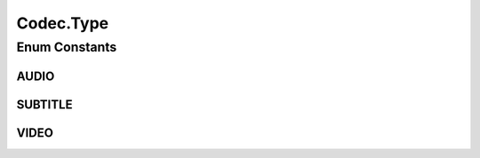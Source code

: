 .. java:import:: com.google.common.base Preconditions

.. java:import:: org.apache.commons.lang3.builder EqualsBuilder

.. java:import:: org.apache.commons.lang3.builder HashCodeBuilder

Codec.Type
==========

.. java:package:: net.bramp.ffmpeg.info
   :noindex:

.. java:type::  enum Type
   :outertype: Codec

Enum Constants
--------------
AUDIO
^^^^^

.. java:field:: public static final Codec.Type AUDIO
   :outertype: Codec.Type

SUBTITLE
^^^^^^^^

.. java:field:: public static final Codec.Type SUBTITLE
   :outertype: Codec.Type

VIDEO
^^^^^

.. java:field:: public static final Codec.Type VIDEO
   :outertype: Codec.Type

